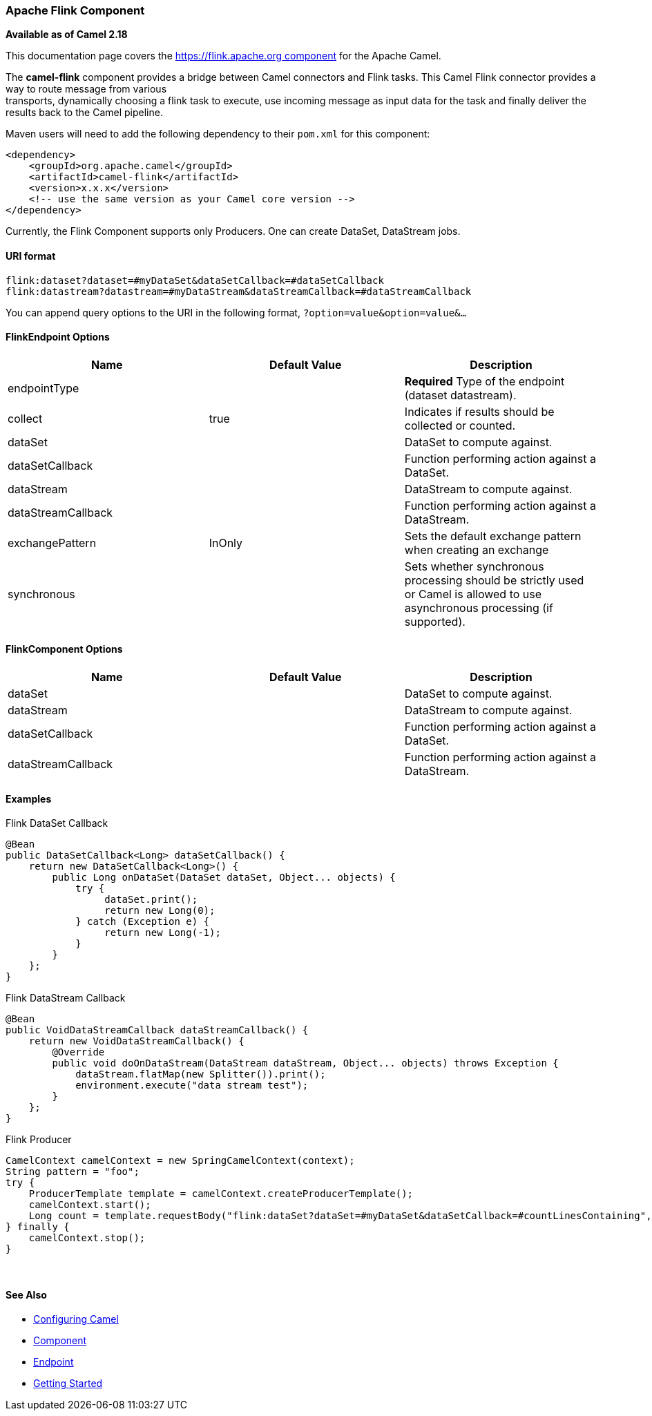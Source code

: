 [[ConfluenceContent]]
[[Flink-ApacheFlinkComponent]]
Apache Flink Component
~~~~~~~~~~~~~~~~~~~~~~

*Available as of Camel 2.18*

This documentation page covers the https://flink.apache.org component
for the Apache Camel.

The *camel-flink* component provides a bridge between Camel connectors
and Flink tasks. This Camel Flink connector provides a way to route
message from various +
transports, dynamically choosing a flink task to execute, use
incoming message as input data for the task and finally deliver the
results back to the Camel pipeline.

Maven users will need to add the following dependency to their `pom.xml`
for this component:

[source,brush:,java;,gutter:,false;,theme:,Default]
----
<dependency>
    <groupId>org.apache.camel</groupId>
    <artifactId>camel-flink</artifactId>
    <version>x.x.x</version>
    <!-- use the same version as your Camel core version -->
</dependency>
----

Currently, the Flink Component supports only Producers. One can create
DataSet, DataStream jobs.

[[Flink-URIformat]]
URI format
^^^^^^^^^^

[source,brush:,java;,gutter:,false;,theme:,Default]
----
flink:dataset?dataset=#myDataSet&dataSetCallback=#dataSetCallback
flink:datastream?datastream=#myDataStream&dataStreamCallback=#dataStreamCallback
----

You can append query options to the URI in the following format,
`?option=value&option=value&...`

[[Flink-FlinkEndpointOptions]]
FlinkEndpoint Options
^^^^^^^^^^^^^^^^^^^^^

[width="100%",cols="34%,33%,33%",options="header",]
|=======================================================================
|Name |Default Value |Description
|endpointType |  |*Required* Type of the endpoint (dataset datastream).

|collect |true |Indicates if results should be collected or counted.

|dataSet |  |DataSet to compute against.

|dataSetCallback |  |Function performing action against a DataSet.

|dataStream |  |DataStream to compute against.

|dataStreamCallback |  |Function performing action against a DataStream.

|exchangePattern |InOnly |Sets the default exchange pattern when
creating an exchange

|synchronous |  |Sets whether synchronous processing should be strictly
used or Camel is allowed to use asynchronous processing (if supported).
|=======================================================================

[[Flink-FlinkComponentOptions]]
FlinkComponent Options
^^^^^^^^^^^^^^^^^^^^^^

[width="100%",cols="34%,33%,33%",options="header",]
|=======================================================================
|Name |Default Value |Description
|dataSet |  |DataSet to compute against.
|dataStream |  |DataStream to compute against.
|dataSetCallback |  |Function performing action against a DataSet.
|dataStreamCallback |  |Function performing action against a DataStream.
|=======================================================================

[[Flink-Examples]]
Examples
^^^^^^^^

Flink DataSet Callback

[source,brush:,java;,gutter:,false;,theme:,Default]
----
@Bean
public DataSetCallback<Long> dataSetCallback() {
    return new DataSetCallback<Long>() {
        public Long onDataSet(DataSet dataSet, Object... objects) {
            try {
                 dataSet.print();
                 return new Long(0);
            } catch (Exception e) {
                 return new Long(-1);
            }
        }
    };
}
----

Flink DataStream Callback

[source,brush:,java;,gutter:,false;,theme:,Default]
----
@Bean
public VoidDataStreamCallback dataStreamCallback() {
    return new VoidDataStreamCallback() {
        @Override
        public void doOnDataStream(DataStream dataStream, Object... objects) throws Exception {
            dataStream.flatMap(new Splitter()).print();
            environment.execute("data stream test");
        }
    };
}
----

Flink Producer 

[source,brush:,java;,gutter:,false;,theme:,Default]
----
CamelContext camelContext = new SpringCamelContext(context);
String pattern = "foo";
try {
    ProducerTemplate template = camelContext.createProducerTemplate();
    camelContext.start();
    Long count = template.requestBody("flink:dataSet?dataSet=#myDataSet&dataSetCallback=#countLinesContaining", pattern, Long.class);
} finally {
    camelContext.stop();
}
----

 

[[Flink-SeeAlso]]
See Also
^^^^^^^^

* link:configuring-camel.html[Configuring Camel]
* link:component.html[Component]
* link:endpoint.html[Endpoint]
* link:getting-started.html[Getting Started]
